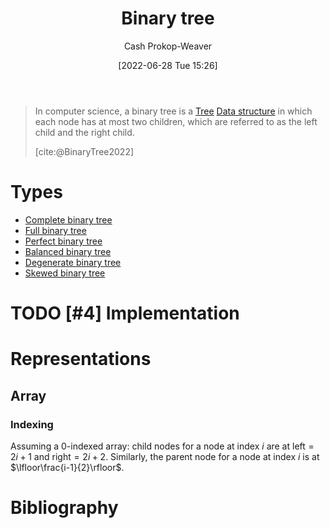 :PROPERTIES:
:ID:       323bf406-41e6-4e5f-9be6-689e1055b118
:ROAM_ALIASES: "Binary trees"
:LAST_MODIFIED: [2023-09-05 Tue 20:18]
:END:
#+title: Binary tree
#+hugo_custom_front_matter: :slug "323bf406-41e6-4e5f-9be6-689e1055b118"
#+author: Cash Prokop-Weaver
#+date: [2022-06-28 Tue 15:26]
#+filetags: :hastodo:concept:

#+begin_quote
In computer science, a binary tree is a [[id:1a068ad5-3e16-4ec4-b238-6fdc5904aeb4][Tree]] [[id:738c2ba7-a272-417d-9b6d-b6952d765280][Data structure]] in which each node has at most two children, which are referred to as the left child and the right child.

[cite:@BinaryTree2022]
#+end_quote

* Types
- [[id:cce89d10-ff69-4756-b9fa-9b713b4cb33b][Complete binary tree]]
- [[id:25395d14-712a-4f0a-8fec-ee18152bc757][Full binary tree]]
- [[id:de6bcd91-4a80-4ea9-b939-eb7f57077f63][Perfect binary tree]]
- [[id:14876c69-a161-4b59-976a-d659cfe9435c][Balanced binary tree]]
- [[id:a15a6edb-dbe2-496f-bdc7-92b14e1f5566][Degenerate binary tree]]
- [[id:4c7bf5db-dc29-44a1-bb77-36d560b38688][Skewed binary tree]]

* TODO [#4] Implementation

* Representations
** Array
*** Indexing
:PROPERTIES:
:ID:       bfbcb283-934e-4fe1-94ce-f0280315e08d
:END:

Assuming a 0-indexed array: child nodes for a node at index \(i\) are at \(\text{left}=2i+1\) and \(\text{right}=2i+2\). Similarly, the parent node for a node at index \(i\) is at \(\lfloor\frac{i-1}{2}\rfloor\).

* Flashcards :noexport:
:PROPERTIES:
:ANKI_DECK: Default
:END:
** Definition (Array implementation of a [[id:323bf406-41e6-4e5f-9be6-689e1055b118][Binary tree]]) :fc:
:PROPERTIES:
:ID:       98f82c11-1af3-4c82-b863-cbd538b97214
:ANKI_NOTE_ID: 1656857240134
:FC_CREATED: 2022-07-03T14:07:20Z
:FC_TYPE:  double
:END:
:REVIEW_DATA:
| position | ease | box | interval | due                  |
|----------+------+-----+----------+----------------------|
| back     | 1.90 |   8 |   231.10 | 2024-03-15T17:19:26Z |
| front    | 2.35 |   8 |   427.23 | 2024-10-27T19:02:28Z |
:END:
\(\operatorname{parent}(i)\) \(\forall\) child indexes, \(i\)
*** Back
\(f(i)=\lfloor\frac{i}{2}\rfloor\)
*** Source
[cite:@BinaryTree2022]
** Definition (Array implementation of a [[id:323bf406-41e6-4e5f-9be6-689e1055b118][Binary tree]]) :fc:
:PROPERTIES:
:ID:       afc622ee-ff38-4770-85b9-be6ed0f7d8df
:ANKI_NOTE_ID: 1656857240982
:FC_CREATED: 2022-07-03T14:07:20Z
:FC_TYPE:  double
:END:
:REVIEW_DATA:
| position | ease | box | interval | due                  |
|----------+------+-----+----------+----------------------|
| back     | 2.80 |   9 |   644.45 | 2025-05-31T02:01:44Z |
| front    | 2.65 |   7 |   275.24 | 2023-11-14T23:14:43Z |
:END:
\(\operatorname{children}(i)\) \(\forall\) parent indexes, \(i\)
*** Back
\(f(i)=\{2i+1, 2i+2\}\)
*** Source
[cite:@BinaryTree2022]
** Definition (Computer science) :fc:
:PROPERTIES:
:ID:       d72a97d8-ac6e-4c80-9faf-560ba6f0139b
:ANKI_NOTE_ID: 1656857242058
:FC_CREATED: 2022-07-03T14:07:22Z
:FC_TYPE:  double
:END:
:REVIEW_DATA:
| position | ease | box | interval | due                  |
|----------+------+-----+----------+----------------------|
| back     | 2.80 |   8 |   449.99 | 2024-09-17T17:00:12Z |
| front    | 2.80 |   8 |   417.49 | 2024-06-24T09:50:24Z |
:END:
[[id:323bf406-41e6-4e5f-9be6-689e1055b118][Binary tree]]
*** Back
A [[id:1a068ad5-3e16-4ec4-b238-6fdc5904aeb4][Tree]] [[id:738c2ba7-a272-417d-9b6d-b6952d765280][Data structure]] in which each node has at most two children.
*** Source
[cite:@BinaryTree2022]
* Bibliography
#+print_bibliography:
